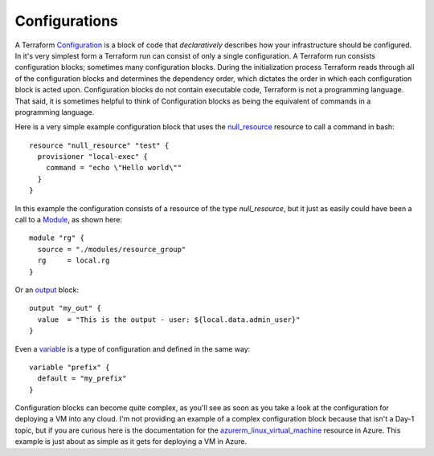 Configurations
==============

A Terraform `Configuration <https://www.terraform.io/docs/glossary#terraform-configuration>`_ is a block of code that *declaratively* describes how your infrastructure should be configured. In it's very simplest form a Terraform run can consist of only a single configuration. A Terraform run consists configuration blocks; sometimes many configuration blocks. During the initialization process Terraform reads through all of the configuration blocks and determines the dependency order, which dictates the order in which each configuration block is acted upon. Configuration blocks do not contain executable code, Terraform is not a programming language. That said, it is sometimes helpful to think of Configuration blocks as being the equivalent of commands in a programming language.

Here is a very simple example configuration block that uses the `null_resource <https://registry.terraform.io/providers/hashicorp/null/latest/docs/resources/resource>`_ resource to call a command in bash:
::

    resource "null_resource" "test" {
      provisioner "local-exec" {
        command = "echo \"Hello world\""
      }
    }

In this example the configuration consists of a resource of the type *null_resource*, but it just as easily could have been a call to a `Module <https://www.terraform.io/language/modules/develop>`_, as shown here:
::

    module "rg" {
      source = "./modules/resource_group"
      rg     = local.rg
    }

Or an `output <https://www.terraform.io/language/values/outputs>`_ block:
::

    output "my_out" {
      value  = "This is the output - user: ${local.data.admin_user}"
    }

Even a `variable <https://www.terraform.io/language/values/variables>`_ is a type of configuration and defined in the same way:
::

    variable "prefix" {
      default = "my_prefix"
    }


Configuration blocks can become quite complex, as you'll see as soon as you take a look at the configuration for deploying a VM into any cloud. I'm not providing an example of a complex configuration block because that isn't a Day-1 topic, but if you are curious here is the documentation for the `azurerm_linux_virtual_machine <https://registry.terraform.io/providers/hashicorp/azurerm/latest/docs/resources/linux_virtual_machine>`_ resource in Azure. This example is just about as simple as it gets for deploying a VM in Azure.

.. _Providers: Providers.html
.. _Registry: Registry.html
.. _Configurations: Configurations.html
.. _Resources: Resources.html
.. _Modules: Modules.html
.. _Runs: Runs.html
.. _Variables: Variables.html
.. _Initialization: Initialization.html
.. _Execution: Execution.html
.. _Tips and Tricks: Tips_and_Tricks.html
.. _Example 1: example_1.html
.. _Example 2: example_2.html
.. _Example 3: example_3.html
.. _Example 4: example_4.html


